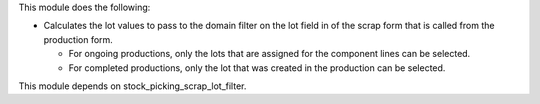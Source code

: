 This module does the following:

* Calculates the lot values to pass to the domain filter on the lot field in of the
  scrap form that is called from the production form.

  * For ongoing productions, only the lots that are assigned for the component lines
    can be selected.
  * For completed productions, only the lot that was created in the production can be
    selected.

This module depends on stock_picking_scrap_lot_filter.
